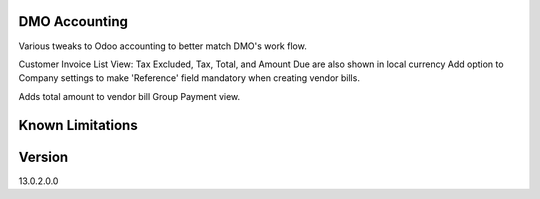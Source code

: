 ==============================
DMO Accounting
==============================

Various tweaks to Odoo accounting to better match DMO's work flow.

Customer Invoice List View: Tax Excluded, Tax, Total, and Amount Due are also shown in local currency
Add option to Company settings to make 'Reference' field mandatory when creating vendor bills.

Adds total amount to vendor bill Group Payment view.

==================
Known Limitations
==================

==================
Version
==================
13.0.2.0.0 
